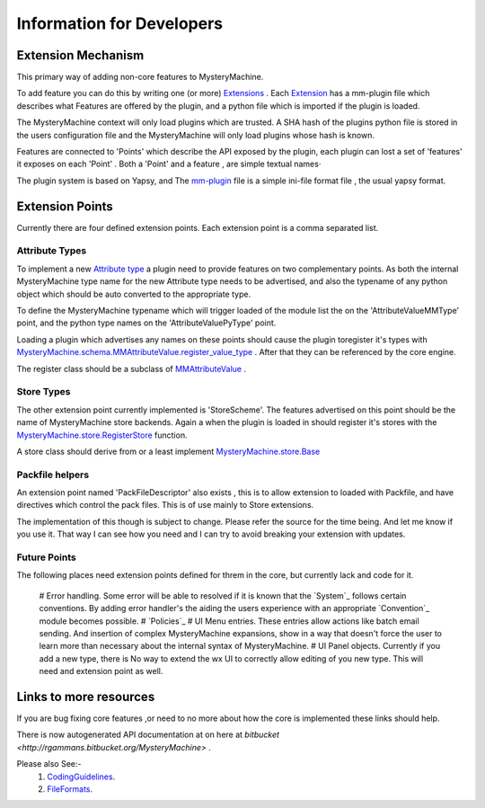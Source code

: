 Information for Developers
==========================


Extension Mechanism
-------------------

This primary way of adding non-core features to MysteryMachine.

To add feature you can do this by writing one (or more)  `<Extensions>`_ .
Each `Extension <Extensions>`_ has a mm-plugin file which describes what Features are offered by the plugin,
and a python file which is imported if the plugin is loaded.

The MysteryMachine context will only load plugins which are trusted. A SHA hash of the plugins python
file is stored in the users configuration file and the MysteryMachine will only load plugins whose
hash is known.


Features are connected to 'Points' which describe the API exposed by the plugin, each plugin 
can lost a set of 'features' it exposes on each 'Point' .  Both a 'Point' and a feature , are 
simple textual names·

The plugin system is based on Yapsy, and The `mm-plugin <plugin_file>`_ file is a simple ini-file format file , the usual yapsy format. 

Extension Points
----------------

Currently there are four defined extension points. Each extension point is a comma separated list.

Attribute Types
'''''''''''''''

To implement a new `Attribute type <Attributes>`_  a plugin need to provide features
on two complementary points. As both the internal MysteryMachine type name for the
new Attribute type needs to be advertised, and also the typename of any python object
which should be auto converted to the appropriate type.

To define the MysteryMachine typename which will trigger loaded of the module 
list the on the 'AttributeValueMMType' point, and the python type names on the 'AttributeValuePyType' 
point.

Loading a plugin which advertises any names on these points should cause the plugin toregister it's 
types with `MysteryMachine.schema.MMAttributeValue.register_value_type <http://rgammans.bitbucket.org/MysteryMachine/schema/MMAttributeValue.m.html#MysteryMachine.schema.MMAttributeValue.register_value_type>`_ . After that they can be referenced by the core engine.

The register class should be a subclass of `MMAttributeValue <http://rgammans.bitbucket.org/MysteryMachine/schema/MMAttributeValue.m.html#MysteryMachine.schema.MMAttributeValue.MMAttributeValue>`_ .

Store Types
'''''''''''

The other extension point currently implemented is 'StoreScheme'. The features advertised
on this point should be the name of MysteryMachine store backends. Again a when the plugin is 
loaded in should register it's stores with the `MysteryMachine.store.RegisterStore <http://rgammans.bitbucket.org/MysteryMachine/store/index.html#MysteryMachine.store.RegisterStore>`_ function.

A store class should derive from or a least implement `MysteryMachine.store.Base <http://rgammans.bitbucket.org/MysteryMachine/store/Base.m.html>`_

Packfile helpers
''''''''''''''''

An extension point named 'PackFileDescriptor' also exists , this is to allow extension
to loaded with Packfile, and have directives which control the pack files. This is of
use mainly to Store extensions.

The implementation of this though is subject to change. Please refer the source for the
time being. And let me know if you use it. That way I can see how you need and I can
try to avoid breaking your extension with updates.


Future Points
'''''''''''''

The following places need extension points defined for threm in the core, but currently
lack and code for it.

    # Error handling. Some error will be able to resolved if it is known that the `System`_ follows certain conventions. By adding error handler's the aiding the users experience with an appropriate `Convention`_ module becomes possible.
    # `Policies`_
    # UI Menu entries. These entries allow actions like batch email sending. And insertion of complex MysteryMachine expansions, show in a way that doesn't force the user to learn more than necessary about the internal syntax of MysteryMachine.
    # UI Panel objects. Currently if you add a new type, there is No way to extend the wx UI to correctly allow editing of you new type. This will need and extension point as well.

Links to more resources
-----------------------

If you are bug fixing core features ,or need to no more about how the 
core is implemented these links should help.

There is now  autogenerated API documentation at on here at
`bitbucket <http://rgammans.bitbucket.org/MysteryMachine>` .

Please also See:-
 1. `<CodingGuidelines>`_.
 2. `<FileFormats>`_.



